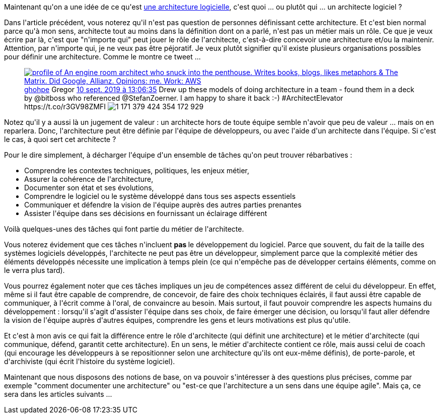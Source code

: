 :jbake-type: post
:jbake-status: published
:jbake-title: C'est quoi un architecte logiciel ?
:jbake-tags: architecture_agile,communication,métier,_mois_avr.,_année_2020
:jbake-date: 2020-04-03
:jbake-depth: ../../../../
:jbake-uri: wordpress/2020/04/03/cest-quoi-un-architecte-logiciel.adoc
:jbake-excerpt: 
:jbake-source: https://riduidel.wordpress.com/2020/04/03/cest-quoi-un-architecte-logiciel/
:jbake-style: wordpress

++++
<!-- wp:paragraph -->
<p>Maintenant qu'on a une idée de ce qu'est <a href="https://riduidel.wordpress.com/2020/04/02/cest-quoi-une-architecture-logicielle/">une architecture logicielle</a>, c'est quoi ... ou plutôt qui ... un architecte logiciel ?</p>
<!-- /wp:paragraph -->

<!-- wp:paragraph -->
<p>Dans l'article précédent, vous noterez qu'il n'est pas question de personnes définissant cette architecture. Et c'est bien normal parce qu'à mon sens, architecte tout au moins dans la définition dont on a parlé, n'est pas un métier mais un rôle. Ce que je veux écrire par là, c'est que "n'importe qui" peut jouer le rôle de l'architecte, c'est-à-dire concevoir une architecture et/ou la maintenir. Attention, par n'importe qui, je ne veux pas être péjoratif. Je veux plutôt signifier qu'il existe plusieurs organisations possibles pour définir une architecture. Comme le montre ce tweet ...</p>
<!-- /wp:paragraph -->

<!-- wp:core-embed/twitter {"url":"https:\/\/twitter.com\/ghohpe\/status\/1171379436739944449","type":"rich","providerNameSlug":"","className":""} -->
<figure class="wp-block-embed-twitter wp-block-embed is-type-rich"><div class="wp-block-embed__wrapper">
<div class='twitter'>
<span class="twitter_status">

	<span class="author">
	
		<a href="http://twitter.com/ghohpe" class="screenName"><img src="http://pbs.twimg.com/profile_images/1296104349945323523/70yaQ6nm_mini.jpg" alt="profile of An engine room architect who snuck into the penthouse. Writes books, blogs, likes metaphors & The Matrix. Did Google, Allianz. Opinions: me. Work: AWS"/>ghohpe</a>
		<span class="name">Gregor</span>
		
	</span>
	
	<a href="https://twitter.com/ghohpe/status/1 171 379 436 739 944 449" class="date">10 sept. 2019 à 13:06:35</a>

	<span class="content">
	
	<span class="text">Drew up these models of doing architecture in a team - found them in a deck by @bitboss who referenced @StefanZoerner. I am happy to share it back :-)  #ArchitectElevator https://t.co/r3GV98ZMFI</span>
	
	<span class="medias">
		<span class="media media-photo">
			<img src="http://pbs.twimg.com/media/EEGTYVXVAAErFbg.jpg" alt="1 171 379 424 354 172 929"/>
		</span>
	</span>
	
	</span>
	
	
	<span class="twitter_status_end"/>
</span>
</div>
</div></figure>
<!-- /wp:core-embed/twitter -->

<!-- wp:paragraph -->
<p>Notez qu'il y a aussi là un jugement de valeur : un architecte hors de toute équipe semble n'avoir que peu de valeur ... mais on en reparlera. Donc, l'architecture peut être définie par l'équipe de développeurs, ou avec l'aide d'un architecte dans l'équipe. Si c'est le cas, à quoi sert cet architecte ?</p>
<!-- /wp:paragraph -->

<!-- wp:paragraph -->
<p>Pour le dire simplement, à décharger l'équipe d'un ensemble de tâches qu'on peut trouver rébarbatives :</p>
<!-- /wp:paragraph -->

<!-- wp:list -->
<ul><li>Comprendre les contextes techniques, politiques, les enjeux métier, </li><li>Assurer la cohérence de l'architecture, </li><li>Documenter son état et ses évolutions, </li><li>Comprendre le logiciel ou le système développé dans tous ses aspects essentiels</li><li>Communiquer et défendre la vision de l'équipe auprès des autres parties prenantes</li><li>Assister l'équipe dans ses décisions en fournissant un éclairage différent</li></ul>
<!-- /wp:list -->

<!-- wp:paragraph -->
<p>Voilà quelques-unes des tâches qui font partie du métier de l'architecte.</p>
<!-- /wp:paragraph -->

<!-- wp:paragraph -->
<p>Vous noterez évidement que ces tâches n'incluent <strong>pas </strong>le développement du logiciel. Parce que souvent, du fait de la taille des systèmes logiciels développés, l'architecte ne peut pas être un développeur, simplement parce que la complexité métier des éléments développés nécessite une implication à temps plein (ce qui n'empêche pas de développer certains éléments, comme on le verra plus tard).</p>
<!-- /wp:paragraph -->

<!-- wp:paragraph -->
<p>Vous pourrez également noter que ces tâches impliques un jeu de compétences assez différent de celui du développeur. En effet, même si il faut être capable de comprendre, de concevoir, de faire des choix techniques éclairés, il faut aussi être capable de communiquer, à l'écrit comme à l'oral, de convaincre au besoin. Mais surtout, il faut pouvoir comprendre les aspects humains du développement : lorsqu'il s'agit d'assister l'équipe dans ses choix, de faire émerger une décision, ou lorsqu'il faut aller défendre la vision de l'équipe auprès d'autres équipes, comprendre les gens et leurs motivations est plus qu'utile.</p>
<!-- /wp:paragraph -->

<!-- wp:paragraph -->
<p>Et c'est à mon avis ce qui fait la différence entre le rôle d'architecte (qui définit une architecture) et le métier d'architecte (qui communique, défend, garantit cette architecture). En un sens, le métier d'architecte contient ce rôle, mais aussi celui de coach (qui encourage les développeurs à se repositionner selon une architecture qu'ils ont eux-même définis), de porte-parole, et d'archiviste (qui écrit l'histoire du système logiciel).</p>
<!-- /wp:paragraph -->

<!-- wp:paragraph -->
<p>Maintenant que nous disposons des notions de base, on va pouvoir s'intéresser à des questions plus précises, comme par exemple "comment documenter une architecture" ou "est-ce que l'architecture a un sens dans une équipe agile". Mais ça, ce sera dans les articles suivants ...</p>
<!-- /wp:paragraph -->
++++